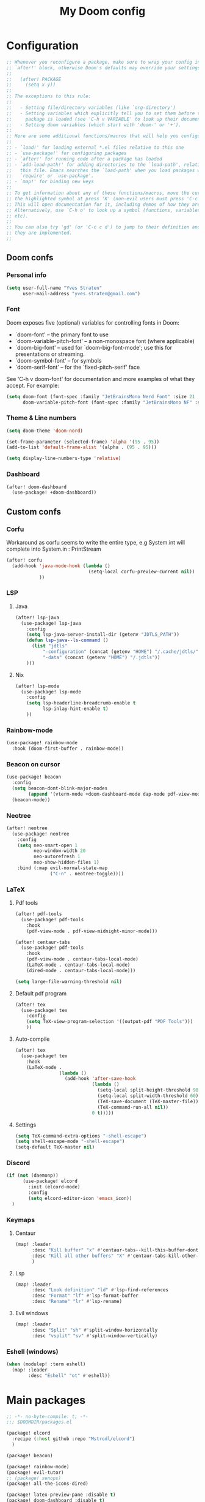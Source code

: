 #+title: My Doom config

* Configuration
#+begin_src emacs-lisp
;; Whenever you reconfigure a package, make sure to wrap your config in an
;; `after!' block, otherwise Doom's defaults may override your settings. E.g.
;;
;;   (after! PACKAGE
;;     (setq x y))
;;
;; The exceptions to this rule:
;;
;;   - Setting file/directory variables (like `org-directory')
;;   - Setting variables which explicitly tell you to set them before their
;;     package is loaded (see 'C-h v VARIABLE' to look up their documentation).
;;   - Setting doom variables (which start with 'doom-' or '+').
;;
;; Here are some additional functions/macros that will help you configure Doom.
;;
;; - `load!' for loading external *.el files relative to this one
;; - `use-package!' for configuring packages
;; - `after!' for running code after a package has loaded
;; - `add-load-path!' for adding directories to the `load-path', relative to
;;   this file. Emacs searches the `load-path' when you load packages with
;;   `require' or `use-package'.
;; - `map!' for binding new keys
;;
;; To get information about any of these functions/macros, move the cursor over
;; the highlighted symbol at press 'K' (non-evil users must press 'C-c c k').
;; This will open documentation for it, including demos of how they are used.
;; Alternatively, use `C-h o' to look up a symbol (functions, variables, faces,
;; etc).
;;
;; You can also try 'gd' (or 'C-c c d') to jump to their definition and see how
;; they are implemented.
;;
#+end_src

** Doom confs
*** Personal info
#+begin_src emacs-lisp
(setq user-full-name "Yves Straten"
      user-mail-address "yves.straten@gmail.com")
#+end_src

*** Font
Doom exposes five (optional) variables for controlling fonts in Doom:
- `doom-font' -- the primary font to use
- `doom-variable-pitch-font' -- a non-monospace font (where applicable)
- `doom-big-font' -- used for `doom-big-font-mode'; use this for
  presentations or streaming.
- `doom-symbol-font' -- for symbols
- `doom-serif-font' -- for the `fixed-pitch-serif' face

See 'C-h v doom-font' for documentation and more examples of what they accept. For example:

#+begin_src emacs-lisp
(setq doom-font (font-spec :family "JetBrainsMono Nerd Font" :size 21 :weight 'semi-light)
      doom-variable-pitch-font (font-spec :family "JetBrainsMono NF" :size 19))
#+end_src

*** Theme & Line numbers
#+begin_src emacs-lisp
(setq doom-theme 'doom-nord)

(set-frame-parameter (selected-frame) 'alpha '(95 . 95))
(add-to-list 'default-frame-alist '(alpha . (95 . 95)))

(setq display-line-numbers-type 'relative)
#+end_src

*** Dashboard
#+begin_src emacs-lisp
(after! doom-dashboard
  (use-package! +doom-dashboard))
#+end_src

** Custom confs
*** Corfu
Workaround as corfu seems to write the entire type, e.g System.int will complete into System.in : PrintStream

#+begin_src emacs-lisp
(after! corfu
  (add-hook 'java-mode-hook (lambda ()
                              (setq-local corfu-preview-current nil))
            ))
#+end_src

*** LSP
**** Java
#+begin_src emacs-lisp :tangle no
(after! lsp-java
  (use-package! lsp-java
    :config
    (setq lsp-java-server-install-dir (getenv "JDTLS_PATH"))
    (defun lsp-java--ls-command ()
      (list "jdtls"
          "-configuration" (concat (getenv "HOME") "/.cache/jdtls/")
          "-data" (concat (getenv "HOME") "/.jdtls"))
    )))
#+end_src

**** Nix
#+begin_src emacs-lisp
(after! lsp-mode
  (use-package! lsp-mode
    :config
    (setq lsp-headerline-breadcrumb-enable t
          lsp-inlay-hint-enable t)
    ))
#+end_src

#+RESULTS:

*** Rainbow-mode
#+begin_src emacs-lisp
(use-package! rainbow-mode
  :hook (doom-first-buffer . rainbow-mode))
#+end_src

*** Beacon on cursor
#+begin_src emacs-lisp
(use-package! beacon
  :config
  (setq beacon-dont-blink-major-modes
        (append '(vterm-mode +doom-dashboard-mode dap-mode pdf-view-mode) beacon-dont-blink-major-modes))
  (beacon-mode))
#+end_src

*** Neotree
#+begin_src emacs-lisp
(after! neotree
  (use-package! neotree
    :config
    (setq neo-smart-open 1
          neo-window-width 20
          neo-autorefresh 1
          neo-show-hidden-files 1)
    :bind (:map evil-normal-state-map
                ("C-n" . neotree-toggle))))
#+end_src

*** LaTeX
**** Pdf tools
#+begin_src emacs-lisp
(after! pdf-tools
  (use-package! pdf-tools
    :hook
    (pdf-view-mode . pdf-view-midnight-minor-mode)))

(after! centaur-tabs
  (use-package! pdf-tools
    :hook
    (pdf-view-mode . centaur-tabs-local-mode)
    (LaTeX-mode . centaur-tabs-local-mode)
    (dired-mode . centaur-tabs-local-mode)))

(setq large-file-warning-threshold nil)
#+end_src

**** Default pdf program
#+begin_src emacs-lisp
(after! tex
  (use-package! tex
    :config
    (setq TeX-view-program-selection '((output-pdf "PDF Tools")))
    ))
#+end_src

**** Auto-compile
#+begin_src emacs-lisp :tangle no
(after! tex
  (use-package! tex
    :hook
    (LaTeX-mode .
                (lambda ()
                  (add-hook 'after-save-hook
                            (lambda ()
                              (setq-local split-height-threshold 90)
                              (setq-local split-width-threshold 60)
                              (TeX-save-document (TeX-master-file))
                              (TeX-command-run-all nil))
                            0 t)))))
#+end_src

**** Settings
#+begin_src emacs-lisp
(setq TeX-command-extra-options "-shell-escape")
(setq shell-escape-mode "-shell-escape")
(setq-default TeX-master nil)
#+end_src

*** Discord
#+begin_src emacs-lisp :tangle no
(if (not (daemonp))
      (use-package! elcord
        :init (elcord-mode)
        :config
        (setq elcord-editor-icon 'emacs_icon))
  )

#+end_src

*** Keymaps
**** Centaur
#+begin_src emacs-lisp
(map! :leader
      :desc "Kill buffer" "x" #'centaur-tabs--kill-this-buffer-dont-ask
      :desc "Kill all other buffers" "X" #'centaur-tabs-kill-other-buffers-in-current-group
      )
#+end_src

**** Lsp
#+begin_src emacs-lisp
(map! :leader
      :desc "Look definition" "ld" #'lsp-find-references
      :desc "Format" "lf" #'lsp-format-buffer
      :desc "Rename" "lr" #'lsp-rename)
#+end_src

**** Evil windows
#+begin_src emacs-lisp
(map! :leader
      :desc "Split" "sh" #'split-window-horizontally
      :desc "vsplit" "sv" #'split-window-vertically)
#+end_src

*** Eshell (windows)
#+begin_src emacs-lisp
(when (modulep! :term eshell)
  (map! :leader
        :desc "Eshell" "ot" #'eshell))
#+end_src

* Main packages
#+begin_src emacs-lisp :tangle packages.el
;; -*- no-byte-compile: t; -*-
;;; $DOOMDIR/packages.el

(package! elcord
  :recipe (:host github :repo "Mstrodl/elcord")
  )

(package! beacon)

(package! rainbow-mode)
(package! evil-tutor)
;; (package! xenops)
(package! all-the-icons-dired)

(package! latex-preview-pane :disable t)
(package! doom-dashboard :disable t)
(package! dashboard)
(package! dirvish)

(package! screenshot
  :recipe (:host github :repo "tecosaur/screenshot"))

;; (if (not (eq system-type 'windows-nt ))
;;     (package! pdf-tools :built-in 'prefer))
#+end_src
